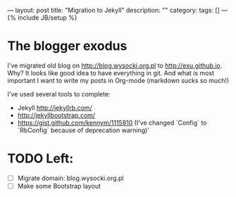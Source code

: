 ---
layout: post
title: "Migration to Jekyll"
description: ""
category:
tags: []
---
{% include JB/setup %}

* The blogger exodus
I've migrated old blog on http://blog.wysocki.org.pl to http://exu.github.io. Why? It looks
like good idea to have everything in git. And what is most important I want to write my posts
in Org-mode (markdown sucks so much!)


I've used several tools to complete:

- Jekyll http://jekyllrb.com/
- http://jekyllbootstrap.com/
- https://gist.github.com/kennym/1115810 (I've changed `Config` to `RbConfig` because of deprecation warning)'

* TODO Left:

- [ ] Migrate domain: blog.wysocki.org.pl
- [ ] Make some Bootstrap layout
